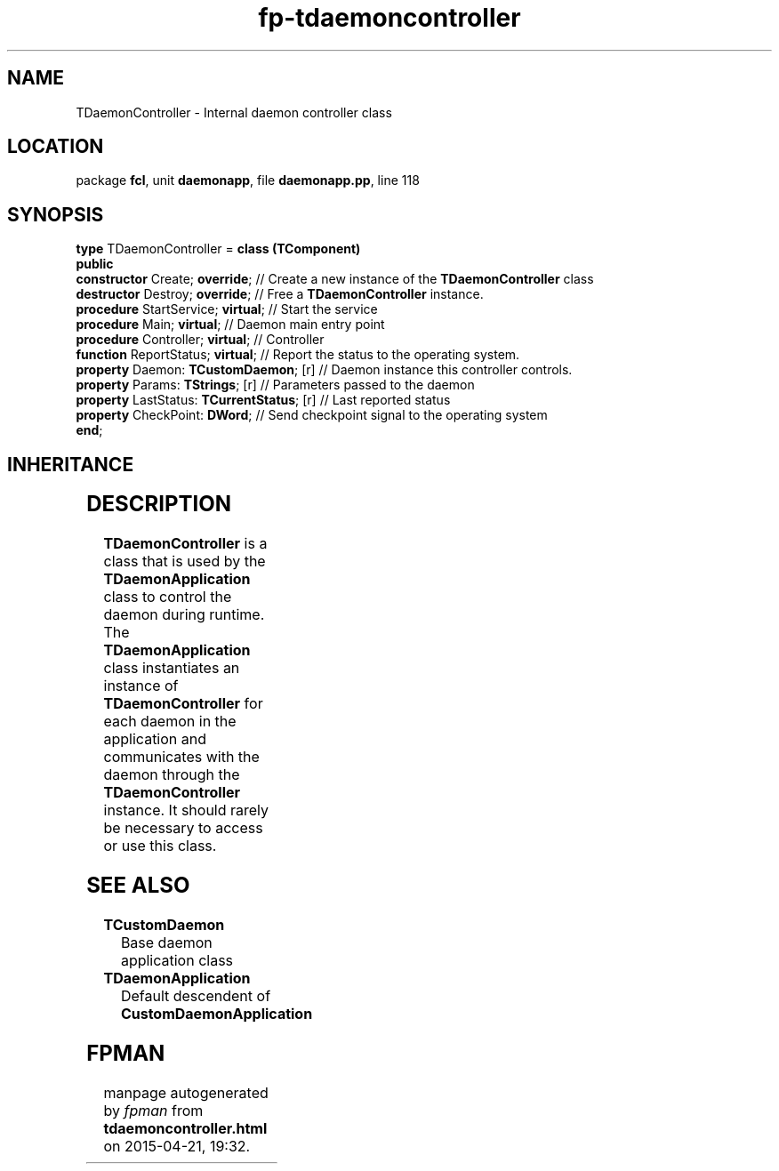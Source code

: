 .\" file autogenerated by fpman
.TH "fp-tdaemoncontroller" 3 "2014-03-14" "fpman" "Free Pascal Programmer's Manual"
.SH NAME
TDaemonController - Internal daemon controller class
.SH LOCATION
package \fBfcl\fR, unit \fBdaemonapp\fR, file \fBdaemonapp.pp\fR, line 118
.SH SYNOPSIS
\fBtype\fR TDaemonController = \fBclass (TComponent)\fR
.br
\fBpublic\fR
  \fBconstructor\fR Create; \fBoverride\fR;            // Create a new instance of the \fBTDaemonController\fR class
  \fBdestructor\fR Destroy; \fBoverride\fR;            // Free a \fBTDaemonController\fR instance.
  \fBprocedure\fR StartService; \fBvirtual\fR;         // Start the service
  \fBprocedure\fR Main; \fBvirtual\fR;                 // Daemon main entry point
  \fBprocedure\fR Controller; \fBvirtual\fR;           // Controller
  \fBfunction\fR ReportStatus; \fBvirtual\fR;          // Report the status to the operating system.
  \fBproperty\fR Daemon: \fBTCustomDaemon\fR; [r]      // Daemon instance this controller controls.
  \fBproperty\fR Params: \fBTStrings\fR; [r]           // Parameters passed to the daemon
  \fBproperty\fR LastStatus: \fBTCurrentStatus\fR; [r] // Last reported status
  \fBproperty\fR CheckPoint: \fBDWord\fR;              // Send checkpoint signal to the operating system
.br
\fBend\fR;
.SH INHERITANCE
.TS
l l
l l
l l
l l.
\fBTDaemonController\fR	Internal daemon controller class
\fBTComponent\fR, \fBIUnknown\fR, \fBIInterfaceComponentReference\fR	
\fBTPersistent\fR, \fBIFPObserved\fR	
\fBTObject\fR	
.TE
.SH DESCRIPTION
\fBTDaemonController\fR is a class that is used by the \fBTDaemonApplication\fR class to control the daemon during runtime. The \fBTDaemonApplication\fR class instantiates an instance of \fBTDaemonController\fR for each daemon in the application and communicates with the daemon through the \fBTDaemonController\fR instance. It should rarely be necessary to access or use this class.


.SH SEE ALSO
.TP
.B TCustomDaemon
Base daemon application class
.TP
.B TDaemonApplication
Default descendent of \fBCustomDaemonApplication\fR 

.SH FPMAN
manpage autogenerated by \fIfpman\fR from \fBtdaemoncontroller.html\fR on 2015-04-21, 19:32.

